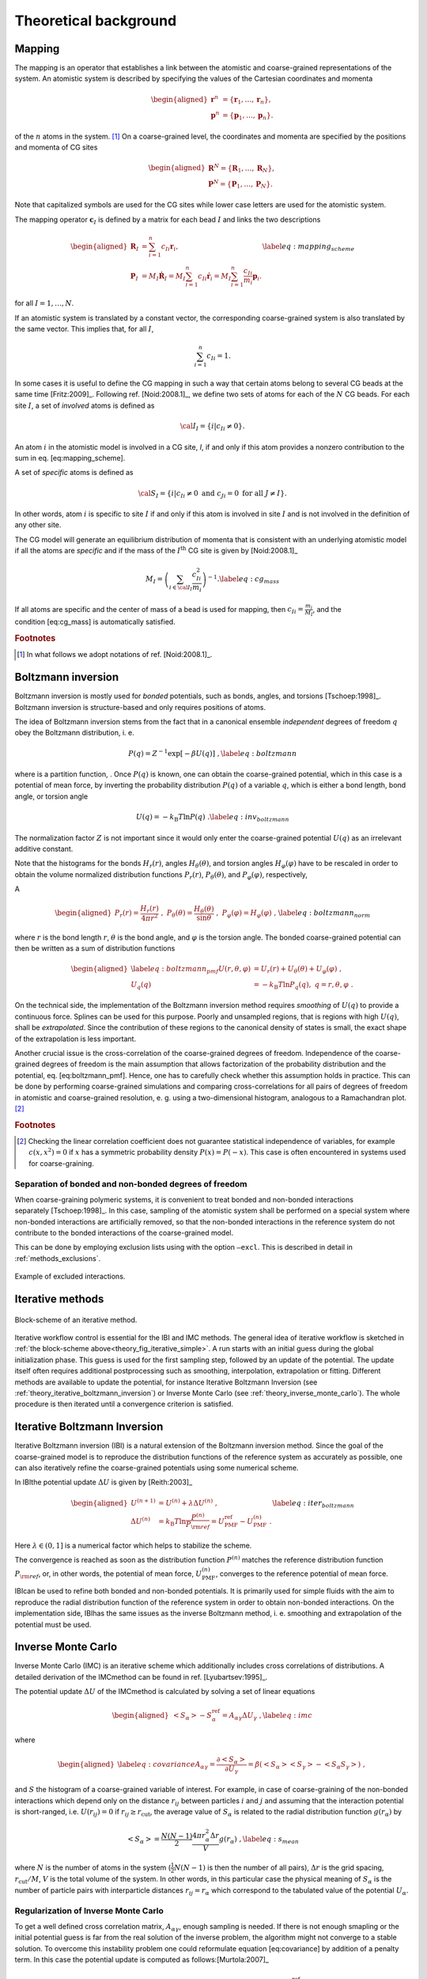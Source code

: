 Theoretical background
======================

.. _theory_mapping:

Mapping
-------

The mapping is an operator that establishes a link between the atomistic
and coarse-grained representations of the system. An atomistic system is
described by specifying the values of the Cartesian coordinates and
momenta

.. math::

   \begin{aligned}
   \mathbf r^n &= \{\mathbf r_1,\dots,\mathbf r_n\}, \\
   \mathbf p^n &= \{\mathbf p_1,\dots,\mathbf p_n\}.
   \end{aligned}

of the :math:`n` atoms in the system. [#f1]_ On a coarse-grained level,
the coordinates and momenta are specified by the positions and momenta
of CG sites

.. math::

   \begin{aligned}
   \mathbf R^N = \{\mathbf R_1,\dots,\mathbf R_N\}, \\
   \mathbf P^N = \{\mathbf P_1,\dots,\mathbf P_N\}.
   \end{aligned}

Note that capitalized symbols are used for the CG sites while lower
case letters are used for the atomistic system.

The mapping operator :math:`{\mathbf c}_I` is defined by a matrix for each
bead :math:`I` and links the two descriptions

.. math::

   \begin{aligned}
    {\mathbf R}_I &= \sum_{i=1}^{n}c_{Ii}\mathbf r_i, \\
    {\mathbf P}_I &=
       M_I \dot{{\mathbf R}}_I =
       M_I \sum_{i=1}^{n}c_{Ii} \dot{{\mathbf r}}_i =
       M_I \sum_{i=1}^{n} \frac{ c_{Ii}} {m_i} {\mathbf p}_i .
   \end{aligned}
   \label{eq:mapping_scheme}

for all :math:`I = 1,\dots,N`.

If an atomistic system is translated by a constant vector, the
corresponding coarse-grained system is also translated by the same
vector. This implies that, for all :math:`I`,

.. math:: \sum_{i=1}^{n}c_{Ii}=1.

In some cases it is useful to define the CG mapping in such a way that
certain atoms belong to several CG beads at the same
time [Fritz:2009]_. Following
ref. [Noid:2008.1]_, we define two sets of atoms for
each of the :math:`N` CG beads. For each site :math:`I`, a set of
*involved* atoms is defined as

.. math:: {\cal I}_I=\{i|c_{Ii}\ne0\}.

An atom :math:`i` in the atomistic model is involved in a CG site, *I*,
if and only if this atom provides a nonzero contribution to the sum in
eq. [eq:mapping\_scheme].

A set of *specific* atoms is defined as

.. math:: {\cal S}_I=\{i|c_{Ii}\ne0 \text{ and } c_{Ji}=0 \text{ for all } J \ne I\}.

In other words, atom :math:`i` is specific to site :math:`I` if and
only if this atom is involved in site :math:`I` and is not involved in
the definition of any other site.

The CG model will generate an equilibrium distribution of momenta that
is consistent with an underlying atomistic model if all the atoms are
*specific* and if the mass of the :math:`I^\text{th}` CG site is given
by [Noid:2008.1]_

.. math::

   M_I= \left( \sum_{i \in {\cal I}_I}\frac{c_{Ii}^2}{m_i} \right)^{-1}.
   \label{eq:cg_mass}

If all atoms are specific and the center of mass of a bead is used for
mapping, then :math:`c_{Ii} = \frac{m_i}{M_I}`, and the
condition [eq:cg\_mass] is automatically satisfied.

.. rubric:: Footnotes
.. [#] In what follows we adopt notations of ref. [Noid:2008.1]_.



Boltzmann inversion
-------------------

Boltzmann inversion is mostly used for *bonded* potentials, such as
bonds, angles, and torsions [Tschoep:1998]_. Boltzmann
inversion is structure-based and only requires positions of atoms.

The idea of Boltzmann inversion stems from the fact that in a canonical
ensemble *independent* degrees of freedom :math:`q` obey the Boltzmann
distribution, i. e.



.. math::

   P(q) = Z^{-1} \exp\left[ - \beta U(q) \right]~,
   \label{eq:boltzmann}

where is a partition function, . Once :math:`P(q)` is known, one can
obtain the coarse-grained potential, which in this case is a potential
of mean force, by inverting the probability distribution :math:`P(q)` of
a variable :math:`q`, which is either a bond length, bond angle, or
torsion angle

.. math::

   U(q) = - k_\text{B} T \ln  P(q) ~.
   \label{eq:inv_boltzmann}

The normalization factor :math:`Z` is not important since it would only
enter the coarse-grained potential :math:`U(q)` as an irrelevant
additive constant.

Note that the histograms for the bonds :math:`H_r(r)`, angles
:math:`H_\theta(\theta)`, and torsion angles :math:`H_\varphi(\varphi)`
have to be rescaled in order to obtain the volume normalized
distribution functions :math:`P_r(r)`, :math:`P_\theta(\theta)`, and
:math:`P_\varphi(\varphi)`, respectively,

A

.. math::

   \begin{aligned}
   P_r(r) = \frac{H_r(r)}{4\pi r^2}~,\;
   P_\theta(\theta) = \frac{H_\theta(\theta)}{\sin \theta}~,\;
   P_\varphi(\varphi) = H_\varphi (\varphi)~,
   \end{aligned}
   \label{eq:boltzmann_norm}

where :math:`r` is the bond length :math:`r`, :math:`\theta` is the
bond angle, and :math:`\varphi` is the torsion angle. The bonded
coarse-grained potential can then be written as a sum of distribution
functions

.. math::

   \begin{aligned}
       \label{eq:boltzmann_pmf}
       U({r}, \theta, \varphi) &= U_r({r}) + U_{\theta}(\theta) + U_{\varphi}(\varphi)~, \\
       U_q({q}) &= - k_\text{B} T \ln P_q( q ),\; q=r, \theta, \varphi~.
       \nonumber\end{aligned}

On the technical side, the implementation of the Boltzmann inversion
method requires *smoothing* of :math:`U(q)` to provide a continuous
force. Splines can be used for this purpose. Poorly and unsampled
regions, that is regions with high :math:`U(q)`, shall be
*extrapolated*. Since the contribution of these regions to the canonical
density of states is small, the exact shape of the extrapolation is less
important.

Another crucial issue is the cross-correlation of the coarse-grained
degrees of freedom. Independence of the coarse-grained degrees of
freedom is the main assumption that allows factorization of the
probability distribution and the potential, eq. [eq:boltzmann\_pmf].
Hence, one has to carefully check whether this assumption holds in
practice. This can be done by performing coarse-grained simulations and
comparing cross-correlations for all pairs of degrees of freedom in
atomistic and coarse-grained resolution, e. g. using a two-dimensional
histogram, analogous to a Ramachandran plot.  [#f2]_

.. rubric:: Footnotes
.. [#] Checking the linear correlation coefficient does not guarantee
   statistical independence of variables, for example
   :math:`c(x, x^2)=0` if :math:`x` has a symmetric probability density
   :math:`P(x) = P(-x)`. This case is often encountered in systems used
   for coarse-graining.

Separation of bonded and non-bonded degrees of freedom
~~~~~~~~~~~~~~~~~~~~~~~~~~~~~~~~~~~~~~~~~~~~~~~~~~~~~~

When coarse-graining polymeric systems, it is convenient to treat bonded
and non-bonded interactions separately [Tschoep:1998]_.
In this case, sampling of the atomistic system shall be performed on a
special system where non-bonded interactions are artificially removed,
so that the non-bonded interactions in the reference system do not
contribute to the bonded interactions of the coarse-grained model.

This can be done by employing exclusion lists using with the option
``—excl``. This is described in detail in :ref:`methods_exclusions`.

.. figure:: fig/excl.png
   :align: center

   Example of excluded interactions.

.. _theory_iterative_methods:

Iterative methods
-----------------

.. _theory_fig_iterative_simple:

.. figure:: fig/iteration-scheme-simple.png
   :align: center

   Block-scheme of an iterative method.

Iterative workflow control is essential for the IBI and IMC methods. The
general idea of iterative workflow is sketched in
:ref:`the block-scheme above<theory_fig_iterative_simple>`. A run starts with
an initial guess during the global initialization phase. This guess is used for
the first sampling step, followed by an update of the potential. The update
itself often requires additional postprocessing such as smoothing,
interpolation, extrapolation or fitting. Different methods are available to
update the potential, for instance Iterative Boltzmann Inversion (see
:ref:`theory_iterative_boltzmann_inversion`) or Inverse Monte Carlo (see
:ref:`theory_inverse_monte_carlo`). The whole procedure is then iterated until
a convergence criterion is satisfied.

.. _theory_iterative_boltzmann_inversion:

Iterative Boltzmann Inversion
-----------------------------

Iterative Boltzmann inversion (IBI) is a natural extension of the
Boltzmann inversion method. Since the goal of the coarse-grained model
is to reproduce the distribution functions of the reference system as
accurately as possible, one can also iteratively refine the
coarse-grained potentials using some numerical scheme.

In IBIthe potential update :math:`\Delta U` is given
by [Reith:2003]_

.. math::

    \begin{aligned}
    U^{(n+1)} &= U^{(n)} + \lambda \Delta U^{(n)}~, \\
    \Delta U^{(n)} &=  k_\text{B} T \ln  \frac{P^{(n)}}{P_{\rm ref}}
    =  U_\text{PMF}^\text{ref} - U_\text{PMF}^{(n)}~.
    \end{aligned}
    \label{eq:iter_boltzmann}

Here :math:`\lambda \in (0,1]` is a numerical factor which helps to
stabilize the scheme.

The convergence is reached as soon as the distribution function
:math:`P^{(n)}` matches the reference distribution function
:math:`P_{\rm ref}`, or, in other words, the potential of mean force,
:math:`U_\text{PMF}^{(n)}`, converges to the reference potential of mean
force.

IBIcan be used to refine both bonded and non-bonded potentials. It is
primarily used for simple fluids with the aim to reproduce the radial
distribution function of the reference system in order to obtain
non-bonded interactions. On the implementation side, IBIhas the same
issues as the inverse Boltzmann method, i. e. smoothing and
extrapolation of the potential must be used.

.. _theory_inverse_monte_carlo:

Inverse Monte Carlo
-------------------

Inverse Monte Carlo (IMC) is an iterative scheme which additionally
includes cross correlations of distributions. A detailed derivation of
the IMCmethod can be found in ref. [Lyubartsev:1995]_.

The potential update :math:`\Delta U` of the IMCmethod is calculated by
solving a set of linear equations

.. math::

   \begin{aligned}
       \left<S_{\alpha}\right> - S_{\alpha}^{\text{ref}}= A_{\alpha \gamma} \Delta U_{\gamma}~,
     \label{eq:imc}\end{aligned}

where

.. math::

   \begin{aligned}
     \label{eq:covariance}
     A_{\alpha \gamma} = \frac{\partial \left< S_{\alpha} \right> }{\partial U_{\gamma}}  =
     \beta \left( \left<S_{\alpha} \right>\left<S_{\gamma} \right> - \left<S_{\alpha} S_{\gamma} \right>  \right)~,
     \nonumber\end{aligned}

and :math:`S` the histogram of a coarse-grained variable of interest.
For example, in case of coarse-graining of the non-bonded interactions
which depend only on the distance :math:`r_{ij}` between particles
:math:`i` and :math:`j` and assuming that the interaction potential is
short-ranged, i.e. :math:`U(r_{ij})=0` if
:math:`r_{ij} \ge r_{\text{cut} }`, the average value of
:math:`S_{\alpha}` is related to the radial distribution function
:math:`g(r_{\alpha})` by

.. math::

   \left< S_{\alpha} \right> =  \frac{N(N-1)}{2} \frac{4 \pi r_{\alpha}^2 \Delta r} {V}g(r_{\alpha})~,
     \label{eq:s_mean}

where :math:`N` is the number of atoms in the system
(:math:`\frac{1}{2} N(N-1)` is then the number of all pairs),
:math:`\Delta r` is the grid spacing, :math:`r_{\text{cut}}/M`,
:math:`V` is the total volume of the system. In other words, in this
particular case the physical meaning of :math:`S_{\alpha}` is the number
of particle pairs with interparticle distances
:math:`r_{ij} = r_{\alpha}` which correspond to the tabulated value of
the potential :math:`U_{\alpha}`.

Regularization of Inverse Monte Carlo
~~~~~~~~~~~~~~~~~~~~~~~~~~~~~~~~~~~~~

To get a well defined cross correlation matrix,
:math:`A_{\alpha \gamma}`, enough sampling is needed. If there is not
enough smapling or the initial potential guess is far from the real
solution of the inverse problem, the algorithm might not converge to a
stable solution. To overcome this instability problem one could
reformulate equation [eq:covariance] by addition of a penalty term. In
this case the potential update is computed as
follows:[Murtola:2007]_

.. math::

   \label{eq:regularization}
   \Delta U_\gamma = \arg \min \| A_{\alpha \gamma} \Delta U_\gamma - \left(\left<S_{\alpha}\right> - S_{\alpha}^{\text{ref}}\right) \|^2 + \lambda \| R \Delta U_{\gamma} \|^{2}

Equation [eq:regularization] is known as Tikhonov regularization, where
:math:`R` is the regularization operator, which here is the identity
matrix and :math:`\lambda >0 ` is the regularization parameter. The
optimal choice for :math:`\lambda` can only be determined if the exact
solution of the inverse problem is known, which in practice is not the
case. To get a good initial guess on the magnitude of the regularization
parameter a singular value decomposition of the matrix
:math:`A_{\alpha \gamma}` might help. A good :math:`\lambda` parameter
should dominate the smallest singular values (squared) but is itself
small compared to the larger ones.[Rosenberger:2016]_

Iterative Integral Equation methods
-----------------------------------

Iterative Integral Equation (IIE) methods are best compared to the IMC method.
The main difference is that the Jacobian is not sampled from particle number
fluctuations, but approximately infered from the RDFs. The connection of
potential and RDF is obtained from inverting the Ornstein-Zernicke (OZ)
equation and a closing relation, e.g. the hypernetted-chain (HNC) equation

.. math::

   \begin{aligned}
   h &= c + \rho h * c \\
   u &= k_B T \left(h - \ln(g) - c\right)
   \end{aligned}

where :math:`h` is :math:`g - 1`,
:math:`c` is the direct correlation function,
:math:`\rho` is the density,
:math:`u` is the pair potential,
and :math:`*` denotes a 3D convolution.
For the case of bonds, the reference interaction site model (RISM) form of the
OZ equation is used. For multiple bead types, the OZ equation becomes a matrix
equation but this case is currently not implemented.

The Gauss-Newton formalism allows the incorporation of one or multiple
constraints into the potential update. Those have to be expressible in terms
of the RDF and the potential or force. Currently, only a pressure constraint is
implemented, which is defined by

.. math::

   \begin{equation}
   \vec{l^T} \vec{f_k} = p_\text{tgt} - p_k .
   \end{equation}

Here :math:`p_\text{tgt}` and :math:`p_k` are the target and current pressure,
respectively, and :math:`\vec{f_k}` is the current pair force.
Element :math:`\alpha` of vector :math:`\vec{l}` is defined as

.. math::

    \begin{equation}
    l_\alpha = \frac{2}{3} \pi \rho^2 \frac{g_{\text{tgt},\alpha} + g_{\text{tgt},\alpha+1}}{2} \frac{r_{\alpha+1}^4 - r_\alpha^4}{4}
    \end{equation}

where :math:`\rho` is the particle density and :math:`r` is the radius.

The exact formulas and their derivation can be found in ref. [Delbary:2020]_
and [Bernhardt:2021]_. 

Force Matching
--------------

Force matching (FM) is another approach to evaluate corse-grained
potentials [Ercolessi:1994,Izvekov:2005,Noid:2007]_. In
contrast to the structure-based approaches, its aim is not to reproduce
various distribution functions, but instead to match the multibody
potential of mean force as close as possible with a given set of
coarse-grained interactions.

The method works as follows. We first assume that the coarse-grained
force-field (and hence the forces) depends on :math:`M` parameters
:math:`g_1,...,g_M`. These parameters can be prefactors of analytical
functions, tabulated values of the interaction potentials, or
coefficients of splines used to describe these potentials.

In order to determine these parameters, the reference forces on
coarse-grained beads are calculated by summing up the forces on the
atoms

.. math::

   {{{{\mathbf F}}}}_I^\text{ref} = \sum_{j \in {\cal S_I}} \frac{d_{Ii}}{c_{Ii}} {{{{\mathbf f}}}}_j({{{{\mathbf r}}}^n}),
     \label{eq:force_mapping}

where the sum is over all atoms of the CG site *I* (see
:ref:`theory_mapping`). The :math:`d_{Ij}` coefficients can, in
principle, be chosen arbitrarily, provided that the condition
:math:` \sum_{i=1}^{n}d_{Ii}=1` is
satisfied [Noid:2008.1]_. If mapping coefficients for
the forces are not provided, it is assumed that :math:`d_{Ij} = c_{Ij}`
(see also :ref:`input_files`).

By calculating the reference forces for :math:`L` snapshots we can write
down :math:`N \times L` equations

.. math::

   {{{{\mathbf F}}}}_{Il}^\text{cg}(g_1, \dots ,g_M)={{{\mathbf F}}}_{il}^\text{ref},\;
     I=1,\dots,N,\; l=1,\dots,L~.
     \label{eq:fmatch1}

Here :math:`{{{{\mathbf F}}}}_{Il}^\text{ref}` is the force on
the bead :math:`I` and :math:`{{{{\mathbf F}}}}_{Il}^\text{cg} `
is the coarse-grained representation of this force. The index :math:`l`
enumerates snapshots picked for coarse-graining. By running the
simulations long enough one can always ensure that
:math:`M < N \times L`. In this case the set of equations [eq:fmatch1]
is overdetermined and can be solved in a least-squares manner.

:math:`{\mathbf F}_{il}^\text{cg}` is, in principle, a non-linear function
of its parameters :math:`\{g_i\}`. Therefore, it is useful to represent
the coarse-grained force-field in such a way that
equations ([eq:fmatch1]) become linear functions of :math:`\{g_i\}`.
This can be done using splines to describe the functional form of the
forces [Izvekov:2005]_. Implementation details are
discussed in ref. [Ruehle:2009.a]_.

Note that an adequate sampling of the system requires a large number of
snapshots :math:`L`. Hence, the applicability of the method is often
constrained by the amount of memory available. To remedy the situation,
one can split the trajectory into blocks, find the coarse-grained
potential for each block and then perform averaging over all blocks.

Relative Entropy
----------------

Relative entropy is a method which quantifies the extent of the
configurational phase-space overlap between two molecular
ensembles [Wu2005]_. It can be used as a measure of the
discrepancies between various properties of the CG system’s and the
target all-atom (AA) ensemble. It has been shown by Shell
S. [Shell2008]_ that one can minimize the relative
entropy metric between the model CG system and the target AA system to
optimize CG potential parameters such that the CG ensemble would mimic
the target AA ensemble.

Relative entropy, :math:`S_{\text{rel}}`, is defined as
[Shell2008]_

.. math::

   \label{eq:srel}
   S_{\text{rel}} = \sum_{i}p_{\text{AA}}(r_i) \ln\left(
     \frac{p_{\text{AA}}(r_i)}{p_{\text{CG}}\left(M(r_i)\right)}\right) +
   \langle S_{\text{map}} \rangle_{\text{AA}},

where the sum is over all the configurations of the reference AA
system, :math:`r=\{r_i\} (i=1,2,...)`, :math:`M` is the mapping
operation to generate a corresponding CG configuration, :math:`R_I`,
from a AA configuration, :math:`r_i`, i.e., :math:`R_I = M(r_i)`,
:math:`p_\text{AA}` and :math:`p_\text{CG}` are the configurational
probabilities based on the AA and CG potentials, respectively, and
:math:` \langle
S_{\text{map}}\rangle_{\text{AA}}` is the mapping entropy due to the
average degeneracy of AA configurations mapping to the same CG
configuration, given by

.. math::

   \label{eq:smap}
   S_{\text{map}}(R_I)=\ln\sum_{i}\delta_{R_I,M(r_i)} ,

where :math:`\delta` is the Kronecker delta function. Physically,
:math:`S_{\text{rel}}` can be interpreted as the likelihood that one
test configuration of the model CG ensemble is representative of the
target AA ensemble, and when the likelihood is a maximum,
:math:`S_{\text{rel}}` is at a minimum. Hence, the numerical
minimization of :math:`S_{\text{rel}}` with respect to the parameters of
the CG model can be used to optimize the CG model.

In a canonical ensemble, substituting canonical configurational
probabilities into eq. [eq:srel], the relative entropy simplifies to

.. math::

   \label{eq:srelcan}
   S_{\text{rel}}=\beta\langle U_{\text{CG}} - U_{\text{AA}}\rangle_{\text{AA}}
   - \beta\left( A_{\text{CG}} - A_{\text{AA}}\right)
   + \langle S_{\text{map}}\rangle_{\text{AA}} ,

where :math:`\beta={1}/{k_{\text{B}}T}`, :math:`k_{\text{B}}` is the
Boltzmann constant, :math:`T` is the temperature, :math:`U_\text{CG}`
and :math:`U_\text{AA}` are the total potential energies from the CG and
AA potentials, respectively, :math:`A_\text{CG}` and :math:`A_\text{AA}`
are the configurational part of the Helmholtz free energies from the CG
and AA potentials, respectively, and all the averages are computed in
the reference AA ensemble.

Consider a model CG system defined by the CG potentials between various
CG sites such that the CG potentials depend on the parameters
:math:`\boldsymbol\lambda=\{\lambda_1,\lambda_2,...\lambda_n\}`. Then
:math:`\boldsymbol\lambda` are optimized by the relative entropy
minimization. We use the Newton-Raphson strategy for the relative
entropy minimization described in
ref. [Chaimovich2011]_. In this strategy, the CG
potential parameters, :math:`\boldsymbol\lambda`, are refined
iteratively as

.. math::

   \label{eq:newtraph}
   \boldsymbol{\lambda} ^{k+1} = \boldsymbol{\lambda} ^{k} -
   \chi \mathbf{H} ^{-1}\cdot
   \nabla_{\lambda} S_{\text{rel}} ,

where :math:`k` is the iteration index, :math:`\chi\in(0...1)` is the
scaling parameter that can be adjusted to ensure convergence,
:math:`\nabla_{\lambda}S_{\text{rel}}` is the vector of the first
derivatives of :math:`S_{\text{rel}}` with respect to
:math:`\boldsymbol\lambda`, which can be computed from eq. [eq:srelcan]
as

.. math::

   \label{eq:dsrel}
   \nabla_{\lambda}S_{\text{rel}} = \beta \left\langle \frac{\partial
     U_{\text{CG}}}{\partial\lambda}\right\rangle_{\text{AA}} - \beta\left\langle
   \frac{\partial U_{\text{CG}}}{\partial\lambda}\right\rangle_{\text{CG}} ,

and :math:`\mathbf{H}` is the Hessian matrix of :math:`S_{\text{rel}}`
given by

.. math::

   \begin{aligned}
   \label{eq:Hsrel}
   \mathbf{H}_{ij}&=&\beta \left\langle \frac{\partial^2
     U_{\text{CG}}}{\partial\lambda_i\partial\lambda_j}\right \rangle_{\text{AA}} -
   \beta \left\langle \frac{\partial^2
     U_{\text{CG}}}{\partial\lambda_i\partial\lambda_j}\right \rangle_{\text{CG}}
   \nonumber\\ &&+ \beta^2 \left\langle \frac{\partial
     U_{\text{CG}}}{\partial\lambda_i} \frac{\partial
     U_{\text{CG}}}{\partial\lambda_j}\right\rangle_{\text{CG}} \nonumber\\ &&-
   \beta^2 \left\langle \frac{\partial
     U_{\text{CG}}}{\partial\lambda_i}\right\rangle_{\text{CG}} \left\langle
   \frac{\partial U_{\text{CG}}}{\partial\lambda_j}\right\rangle_{\text{CG}}.\end{aligned}

To compute :math:`\nabla_{\lambda}S_{\text{rel}}` and :math:`\mathbf{H}`
from eq. [eq:dsrel] and [eq:Hsrel], we need average CG energy
derivatives in the AA and CG ensembles. For two-body CG pair potentials,
:math:`u_{\text{CG}}`, between CG sites, the ensemble averages of the CG
energy derivatives can be computed as

.. math::

   \begin{aligned}
   \left\langle\left(\frac{\partial^a U_{\text{CG}}}{\partial \lambda^a}\right)^b
   \right\rangle_{\text{AA}}& =
   &\left\langle\left(\sum_{i<j}\frac{\partial^{a}u_{\text{CG}}(r_{ij})}
   {\partial \lambda^a}\right)^b\right\rangle_{\text{AA}}\nonumber \\
   \left\langle\left(\frac{\partial^a U_{\text{CG}}}{\partial \lambda^a}\right)^b
   \right\rangle_{\text{CG}}& =
   &\left\langle\left(\sum_{i<j}\frac{\partial^{a}u_{\text{CG}}(r_{ij})}
   {\partial \lambda^a}\right)^b\right\rangle_{\text{CG}}  ,\end{aligned}

where the sum is performed over all the CG site pairs :math:`(i,j)`,
:math:`a` stands for the 1\ :math:`^{\text{st}}`,
2\ :math:`^{\text{nd}}`,... derivatives and :math:`b` stands for the
different powers, i.e., :math:`b=1,2,...`. For the averages in the AA
ensemble, first a single AA system simulation can be performed and RDFs
between the CG sites in the AA ensemble can be saved, then the average
CG energy derivatives in AA ensemble can be computed by processing the
CG RDFs in the AA ensemble using the CG potentials at each iteration.
For the averages in the CG ensemble, since the CG ensemble changes with
the CG parameters, :math:`\boldsymbol\lambda`, a short CG simulation is
performed at each iteration to generate corresponding CG configurations.

Comparisons between relative entropy and other coarse-graining methods
are made in ref. [rudzinski_coarse-graining_2011]_
and [Chaimovich2011]_. Chaimovich and
Shell [Chaimovich2011]_ have shown that for certain CG
models relative entropy minimization produces the same CG potentials as
other methods, e.g., it is equivalent to the IBI when CG interactions
are modeled using finely tabulated pair additive potentials, and to the
FM when a CG model is based on :math:`N-`\ body interactions, where
:math:`N` is the number of degrees of freedom in the CG model. However,
there are some advantages of using relative entropy based
coarse-graining. Relative entropy method allows to use analytical
function forms for CG potentials, which are desired in theoretical
treatments, such as parametric study of CG potentials, whereas, methods,
like IBI, use tabulated potentials. Recently Lyubartsev et.
al [lyubartsev2010systematic]_ have shows how to use
IMC with an analytical function form, too. BI, IBI, and IMC methods are
based on pair correlations and hence, they are only useful to optimize
2-body CG potentials, whereas, relative entropy uses more generic metric
which offers more flexibility in modeling CG interactions and not only
2-body, but also 3-body (for example see
ref. [lu_coarse-graining_2014]_) and N-body CG
potentials can be optimized. In addition to the CG potential
optimization, the relative entropy metric can also be used to optimize
an AA to CG mapping operator.


